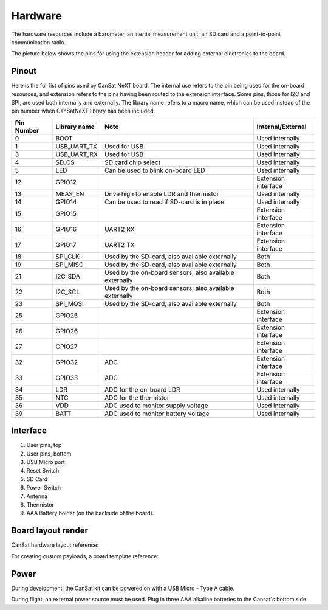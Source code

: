 Hardware
========

The hardware resources include a barometer, an inertial measurement unit, an SD card and a point-to-point communication radio. 

The picture below shows the pins for using the extension header for adding external electronics to the board.

.. image:: images/pinoutv1.png
  :width: 400
  :alt: Cansat Pinout

.. _pinout:

Pinout
------

Here is the full list of pins used by CanSat NeXT board. The internal use refers to the pin being used for the on-board resources, and extension refers to the pins having been routed to the extension interface. Some pins, those for I2C and SPI, are used both internally and externally. The library name refers to a macro name, which can be used instead of the pin number when CanSatNeXT library has been included.

+-------------+----------------+---------------------------------------------------------+---------------------+
| Pin Number  | Library name   | Note                                                    | Internal/External   |
+=============+================+=========================================================+=====================+
| 0           | BOOT           |                                                         | Used internally     |
+-------------+----------------+---------------------------------------------------------+---------------------+
| 1           | USB_UART_TX    | Used for USB                                            | Used internally     |
+-------------+----------------+---------------------------------------------------------+---------------------+
| 3           | USB_UART_RX    | Used for USB                                            | Used internally     |
+-------------+----------------+---------------------------------------------------------+---------------------+
| 4           | SD_CS          | SD card chip select                                     | Used internally     |
+-------------+----------------+---------------------------------------------------------+---------------------+
| 5           | LED            | Can be used to blink on-board LED                       | Used internally     |
+-------------+----------------+---------------------------------------------------------+---------------------+
| 12          | GPIO12         |                                                         | Extension interface |
+-------------+----------------+---------------------------------------------------------+---------------------+
| 13          | MEAS_EN        | Drive high to enable LDR and thermistor                 | Used internally     |
+-------------+----------------+---------------------------------------------------------+---------------------+
| 14          | GPIO14         | Can be used to read if SD-card is in place              | Used internally     |
+-------------+----------------+---------------------------------------------------------+---------------------+
| 15          | GPIO15         |                                                         | Extension interface |
+-------------+----------------+---------------------------------------------------------+---------------------+
| 16          | GPIO16         | UART2 RX                                                | Extension interface |
+-------------+----------------+---------------------------------------------------------+---------------------+
| 17          | GPIO17         | UART2 TX                                                | Extension interface |
+-------------+----------------+---------------------------------------------------------+---------------------+
| 18          | SPI_CLK        | Used by the SD-card, also available externally          | Both                |
+-------------+----------------+---------------------------------------------------------+---------------------+
| 19          | SPI_MISO       | Used by the SD-card, also available externally          | Both                |
+-------------+----------------+---------------------------------------------------------+---------------------+
| 21          | I2C_SDA        | Used by the on-board sensors, also available externally | Both                |
+-------------+----------------+---------------------------------------------------------+---------------------+
| 22          | I2C_SCL        | Used by the on-board sensors, also available externally | Both                |
+-------------+----------------+---------------------------------------------------------+---------------------+
| 23          | SPI_MOSI       | Used by the SD-card, also available externally          | Both                |
+-------------+----------------+---------------------------------------------------------+---------------------+
| 25          | GPIO25         |                                                         | Extension interface |
+-------------+----------------+---------------------------------------------------------+---------------------+
| 26          | GPIO26         |                                                         | Extension interface |
+-------------+----------------+---------------------------------------------------------+---------------------+
| 27          | GPIO27         |                                                         | Extension interface |
+-------------+----------------+---------------------------------------------------------+---------------------+
| 32          | GPIO32         | ADC                                                     | Extension interface |
+-------------+----------------+---------------------------------------------------------+---------------------+
| 33          | GPIO33         | ADC                                                     | Extension interface |
+-------------+----------------+---------------------------------------------------------+---------------------+
| 34          | LDR            | ADC for the on-board LDR                                | Used internally     |
+-------------+----------------+---------------------------------------------------------+---------------------+
| 35          | NTC            | ADC for the thermistor                                  | Used internally     |
+-------------+----------------+---------------------------------------------------------+---------------------+
| 36          | VDD            | ADC used to monitor supply voltage                      | Used internally     |
+-------------+----------------+---------------------------------------------------------+---------------------+
| 39          | BATT           | ADC used to monitor battery voltage                     | Used internally     |
+-------------+----------------+---------------------------------------------------------+---------------------+

.. _hardware_interface:

Interface
---------

.. image:: images/hw_interface.png
  :width: 400
  :alt: Cansat Hardware Interface
  
  
1. User pins, top
2. User pins, bottom
3. USB Micro port
4. Reset Switch
5. SD Card
6. Power Switch
7. Antenna
8. Thermistor
9. AAA Battery holder (on the backside of the board).

.. _board_layout:

Board layout render
--------------------

CanSat hardware layout reference:

.. image:: images/cansat.png
  :width: 400
  :alt: Cansat Layout

For creating custom payloads, a board template reference:

.. image:: images/template.png
  :width: 400
  :alt: Breakout board template


.. _power:

Power
-----

During development, the CanSat kit can be powered on with a USB Micro - Type A cable.

During flight, an external power source must be used. Plug in three AAA alkaline batteries to the Cansat's bottom side.
